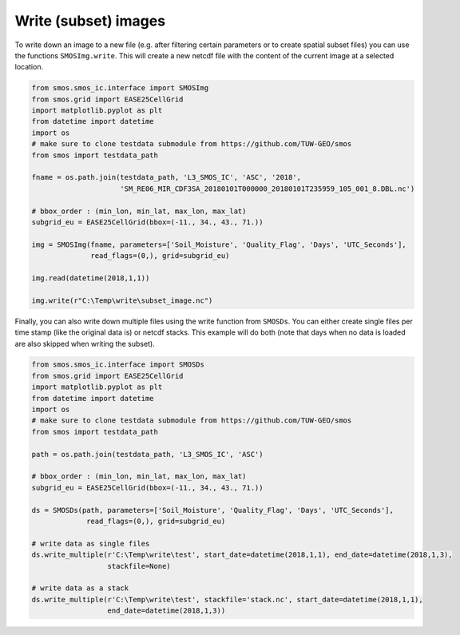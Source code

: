 Write (subset) images
=====================

To write down an image to a new file (e.g. after filtering certain parameters or
to create spatial subset files) you can use the functions ``SMOSImg.write``. This
will create a new netcdf file with the content of the current image at a selected location.

.. code-block:: python

   from smos.smos_ic.interface import SMOSImg
   from smos.grid import EASE25CellGrid
   import matplotlib.pyplot as plt
   from datetime import datetime
   import os
   # make sure to clone testdata submodule from https://github.com/TUW-GEO/smos
   from smos import testdata_path

   fname = os.path.join(testdata_path, 'L3_SMOS_IC', 'ASC', '2018',
                        'SM_RE06_MIR_CDF3SA_20180101T000000_20180101T235959_105_001_8.DBL.nc')

   # bbox_order : (min_lon, min_lat, max_lon, max_lat)
   subgrid_eu = EASE25CellGrid(bbox=(-11., 34., 43., 71.))

   img = SMOSImg(fname, parameters=['Soil_Moisture', 'Quality_Flag', 'Days', 'UTC_Seconds'],
                 read_flags=(0,), grid=subgrid_eu)

   img.read(datetime(2018,1,1))

   img.write(r"C:\Temp\write\subset_image.nc")

Finally, you can also write down multiple files using the write function from
``SMOSDs``. You can either create single files per time stamp (like the original data is)
or netcdf stacks. This example will do both (note that days when no data is loaded are
also skipped when writing the subset).

.. code-block:: python

   from smos.smos_ic.interface import SMOSDs
   from smos.grid import EASE25CellGrid
   import matplotlib.pyplot as plt
   from datetime import datetime
   import os
   # make sure to clone testdata submodule from https://github.com/TUW-GEO/smos
   from smos import testdata_path

   path = os.path.join(testdata_path, 'L3_SMOS_IC', 'ASC')

   # bbox_order : (min_lon, min_lat, max_lon, max_lat)
   subgrid_eu = EASE25CellGrid(bbox=(-11., 34., 43., 71.))

   ds = SMOSDs(path, parameters=['Soil_Moisture', 'Quality_Flag', 'Days', 'UTC_Seconds'],
                read_flags=(0,), grid=subgrid_eu)

   # write data as single files
   ds.write_multiple(r'C:\Temp\write\test', start_date=datetime(2018,1,1), end_date=datetime(2018,1,3),
                     stackfile=None)

   # write data as a stack
   ds.write_multiple(r'C:\Temp\write\test', stackfile='stack.nc', start_date=datetime(2018,1,1),
                     end_date=datetime(2018,1,3))